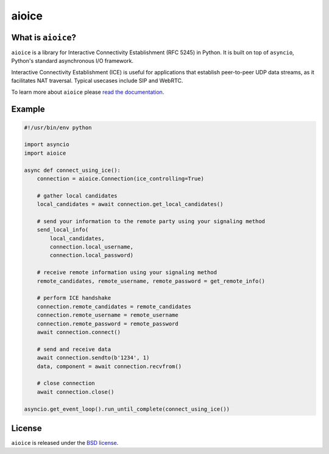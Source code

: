 aioice
======

|rtd| |pypi-v| |pypi-pyversions| |pypi-l| |pypi-wheel| |travis| |coveralls|

.. |rtd| image:: https://readthedocs.org/projects/aioice/badge/?version=latest
   :target: https://aioice.readthedocs.io/

.. |pypi-v| image:: https://img.shields.io/pypi/v/aioice.svg
    :target: https://pypi.python.org/pypi/aioice

.. |pypi-pyversions| image:: https://img.shields.io/pypi/pyversions/aioice.svg
    :target: https://pypi.python.org/pypi/aioice

.. |pypi-l| image:: https://img.shields.io/pypi/l/aioice.svg
    :target: https://pypi.python.org/pypi/aioice

.. |pypi-wheel| image:: https://img.shields.io/pypi/wheel/aioice.svg
    :target: https://pypi.python.org/pypi/aioice

.. |travis| image:: https://img.shields.io/travis/jlaine/aioice.svg
    :target: https://travis-ci.org/jlaine/aioice

.. |coveralls| image:: https://img.shields.io/coveralls/jlaine/aioice.svg
    :target: https://coveralls.io/github/jlaine/aioice

What is ``aioice``?
-------------------

``aioice`` is a library for Interactive Connectivity Establishment (RFC 5245)
in Python. It is built on top of ``asyncio``, Python's standard asynchronous
I/O framework.

Interactive Connectivity Establishment (ICE) is useful for applications that
establish peer-to-peer UDP data streams, as it facilitates NAT traversal.
Typical usecases include SIP and WebRTC.

To learn more about ``aioice`` please `read the documentation`_.

.. _read the documentation: https://aioice.readthedocs.io/en/stable/

Example
-------

.. code:: python

    #!/usr/bin/env python

    import asyncio
    import aioice

    async def connect_using_ice():
        connection = aioice.Connection(ice_controlling=True)

        # gather local candidates
        local_candidates = await connection.get_local_candidates()

        # send your information to the remote party using your signaling method
        send_local_info(
            local_candidates,
            connection.local_username,
            connection.local_password)

        # receive remote information using your signaling method
        remote_candidates, remote_username, remote_password = get_remote_info()

        # perform ICE handshake
        connection.remote_candidates = remote_candidates
        connection.remote_username = remote_username
        connection.remote_password = remote_password
        await connection.connect()

        # send and receive data
        await connection.sendto(b'1234', 1)
        data, component = await connection.recvfrom()

        # close connection
        await connection.close()

    asyncio.get_event_loop().run_until_complete(connect_using_ice())

License
-------

``aioice`` is released under the `BSD license`_.

.. _BSD license: https://aioice.readthedocs.io/en/stable/license.html
